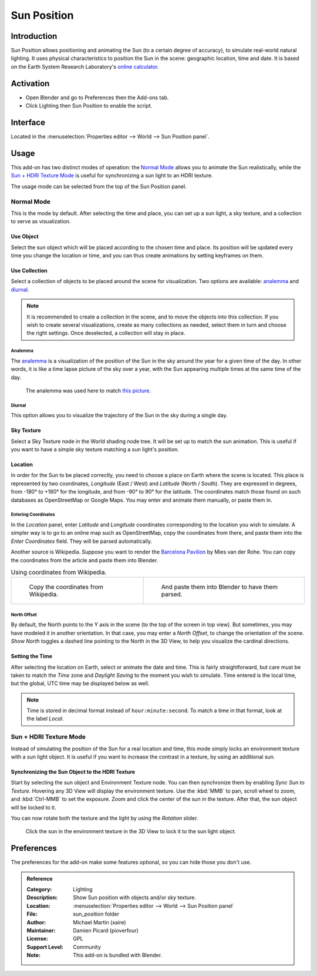 .. Local style: our solar system's sun/planets (Sun, Earth, Moon...) are capitalized,
   except when Earth is preceded by "the"; following NASA's style guide.

************
Sun Position
************

Introduction
============

Sun Position allows positioning and animating the Sun (to a certain degree of accuracy),
to simulate real-world natural lighting. It uses physical characteristics to position the Sun in the scene:
geographic location, time and date. It is based on the Earth System Research Laboratory's
`online calculator <https://www.esrl.noaa.gov/gmd/grad/solcalc>`__.


Activation
==========

- Open Blender and go to Preferences then the Add-ons tab.
- Click Lighting then Sun Position to enable the script.


Interface
=========

Located in the :menuselection:`Properties editor --> World --> Sun Position panel`.


Usage
=====

This add-on has two distinct modes of operation:  the `Normal Mode`_ allows you to
animate the Sun realistically, while the `Sun + HDRI Texture Mode`_ is useful for
synchronizing a sun light to an HDRI texture.

The usage mode can be selected from the top of the Sun Position panel.


Normal Mode
-----------

This is the mode by default. After selecting the time and place, you can set up a sun light,
a sky texture, and a collection to serve as visualization.


Use Object
^^^^^^^^^^

Select the sun object which will be placed according to the chosen time and place.
Its position will be updated every time you change the location or time,
and you can thus create animations by setting keyframes on them.


Use Collection
^^^^^^^^^^^^^^

Select a collection of objects to be placed around the scene for visualization. Two options are available:
`analemma`_ and `diurnal`_.

.. note::

   It is recommended to create a collection in the scene,
   and to move the objects into this collection. If you wish to create several visualizations,
   create as many collections as needed, select them in turn and choose the right settings.
   Once deselected, a collection will stay in place.


Analemma
""""""""

The `analemma <https://en.wikipedia.org/wiki/Analemma>`__ is a visualization of
the position of the Sun in the sky around the year for a given time of the day.
In other words, it is like a time lapse picture of the sky over a year,
with the Sun appearing multiple times at the same time of the day.

.. figure:: /images/addons_lighting_sun_position_bell_lab.jpg

   The analemma was used here to match
   `this picture <https://commons.wikimedia.org/wiki/File:Analemma_fishburn.tif>`__.


Diurnal
"""""""

This option allows you to visualize the trajectory of the Sun in the sky during a single day.


Sky Texture
^^^^^^^^^^^

Select a Sky Texture node in the World shading node tree.
It will be set up to match the sun animation.
This is useful if you want to have a simple sky texture matching a sun light's position.


Location
^^^^^^^^

In order for the Sun to be placed correctly, you need to choose a place on Earth where the scene is located.
This place is represented by two coordinates, *Longitude* (East / West) and *Latitude* (North / South).
They are expressed in degrees, from -180° to +180° for the longitude, and from -90° to 90° for the latitude.
The coordinates match those found on such databases as OpenStreetMap or Google Maps.
You may enter and animate them manually, or paste them in.


Entering Coordinates
""""""""""""""""""""

In the *Location* panel, enter *Latitude* and *Longitude* coordinates corresponding to
the location you wish to simulate. A simpler way is to go to an online map such as OpenStreetMap,
copy the coordinates from there, and paste them into the *Enter Coordinates* field.
They will be parsed automatically.

Another source is Wikipedia. Suppose you want to render
the `Barcelona Pavilion <https://en.wikipedia.org/wiki/Barcelona_Pavilion>`__ by Mies van der Rohe.
You can copy the coordinates from the article and paste them into Blender.

.. list-table:: Using coordinates from Wikipedia.

   * - .. figure:: /images/addons_lighting_sun_position_barcelona_wiki.jpg

          Copy the coordinates from Wikipedia.

     - .. figure:: /images/addons_lighting_sun_position_barcelona_coor.png

          And paste them into Blender to have them parsed.


North Offset
""""""""""""

By default, the North points to the Y axis in the scene (to the top of the screen in top view).
But sometimes, you may have modeled it in another orientation. In that case,
you may enter a *North Offset*, to change the orientation of the scene.
*Show North* toggles a dashed line pointing to the North in the 3D View,
to help you visualize the cardinal directions.


Setting the Time
^^^^^^^^^^^^^^^^

After selecting the location on Earth, select or animate the date and time.
This is fairly straightforward, but care must be taken to match
the *Time* zone and *Daylight Saving* to the moment you wish to simulate.
Time entered is the local time, but the global, UTC time may be displayed below as well.

.. note::

   Time is stored in decimal format instead of ``hour:minute:second``.
   To match a time in that format, look at the label *Local*.


Sun + HDRI Texture Mode
-----------------------

Instead of simulating the position of the Sun for a real location and time, this mode simply locks
an environment texture with a sun light object. It is useful if you want to increase the contrast in
a texture, by using an additional sun.


Synchronizing the Sun Object to the HDRI Texture
^^^^^^^^^^^^^^^^^^^^^^^^^^^^^^^^^^^^^^^^^^^^^^^^

Start by selecting the sun object and Environment Texture node. You can then synchronize them by
enabling *Sync Sun to Texture*. Hovering any 3D View will display the environment texture.
Use the :kbd:`MMB` to pan, scroll wheel to zoom, and :kbd:`Ctrl-MMB` to set the exposure.
Zoom and click the center of the sun in the texture. After that, the sun object will be locked to it.

You can now rotate both the texture and the light by using the *Rotation* slider.

.. figure:: /images/addons_lighting_sun_position_env_selection.jpg

   Click the sun in the environment texture in the 3D View to lock it to the sun light object.


Preferences
===========

The preferences for the add-on make some features optional, so you can hide those you don't use.

.. admonition:: Reference
   :class: refbox

   :Category:  Lighting
   :Description: Show Sun position with objects and/or sky texture.
   :Location: :menuselection:`Properties editor --> World --> Sun Position panel`
   :File: sun_position folder
   :Author: Michael Martin (xaire)
   :Maintainer: Damien Picard (pioverfour)
   :License: GPL
   :Support Level: Community
   :Note: This add-on is bundled with Blender.
